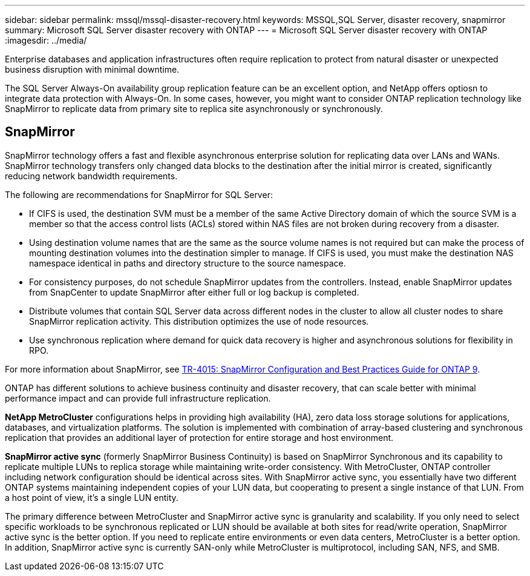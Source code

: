 ---
sidebar: sidebar
permalink: mssql/mssql-disaster-recovery.html
keywords: MSSQL,SQL Server, disaster recovery, snapmirror
summary: Microsoft SQL Server disaster recovery with ONTAP
---
= Microsoft SQL Server disaster recovery with ONTAP
:imagesdir: ../media/

[.lead]
Enterprise databases and application infrastructures often require replication to protect from natural disaster or unexpected business disruption with minimal downtime. 

The SQL Server Always-On availability group replication feature can be an excellent option, and NetApp offers optiosn to integrate data protection with Always-On. In some cases, however, you might want to consider ONTAP replication technology like SnapMirror to replicate data from primary site to replica site asynchronously or synchronously. 

== SnapMirror 

SnapMirror technology offers a fast and flexible asynchronous enterprise solution for replicating data over LANs and WANs. SnapMirror technology transfers only changed  data blocks to the destination after the initial mirror is created, significantly reducing network bandwidth requirements. 

The following are recommendations for SnapMirror for SQL Server:

• If CIFS is used, the destination SVM must be a member of the same Active Directory domain of which the source SVM is a member so that the access control lists (ACLs) stored within NAS files are not broken during recovery from a disaster.
• Using destination volume names that are the same as the source volume names is not required but can make the process of mounting destination volumes into the destination simpler to manage. If CIFS is used, you must make the destination NAS namespace identical in paths and directory structure to the source namespace.
• For consistency purposes, do not schedule SnapMirror updates from the controllers. Instead, enable SnapMirror updates from SnapCenter to update SnapMirror after either full or log backup is completed.
• Distribute volumes that contain SQL Server data across different nodes in the cluster to allow all cluster nodes to share SnapMirror replication activity. This distribution optimizes the use of node resources.
• Use synchronous replication where demand for quick data recovery is higher and asynchronous solutions for flexibility in RPO.

For more information about SnapMirror, see link:https://www.netapp.com/us/media/tr-4015.pdf[TR-4015: SnapMirror Configuration and Best Practices Guide for ONTAP 9^].

ONTAP has different solutions to achieve business continuity and disaster recovery, that can scale better with minimal performance impact and can provide full infrastructure replication.

**NetApp MetroCluster**  configurations helps in providing high availability (HA), zero data loss storage solutions for applications, databases, and virtualization platforms. The solution is implemented with combination of array-based clustering and synchronous replication that provides an additional layer of protection for entire storage and host environment.

**SnapMirror active sync** (formerly SnapMirror Business Continuity) is based on SnapMirror Synchronous and its capability to replicate multiple LUNs to replica storage while maintaining write-order consistency. With MetroCluster, ONTAP controller including network configuration should be identical across sites. With SnapMirror active sync, you essentially have two different ONTAP systems maintaining independent copies of your LUN data, but cooperating to present a single instance of that LUN. From a host point of view, it's a single LUN entity.

The primary difference between MetroCluster and SnapMirror active sync is granularity and scalability. If you only need to select specific workloads to be synchronous replicated or LUN should be available at both sites for read/write operation, SnapMirror active sync is the better option. If you need to replicate entire environments or even data centers, MetroCluster is a better option. In addition, SnapMirror active sync is currently SAN-only while MetroCluster is multiprotocol, including SAN, NFS, and SMB.

